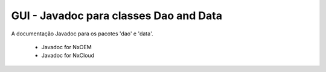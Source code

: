 GUI - Javadoc para classes Dao and Data
******************************************

A documentação Javadoc para os pacotes 'dao' e 'data'.

  - Javadoc for NxOEM

  - Javadoc for NxCloud

